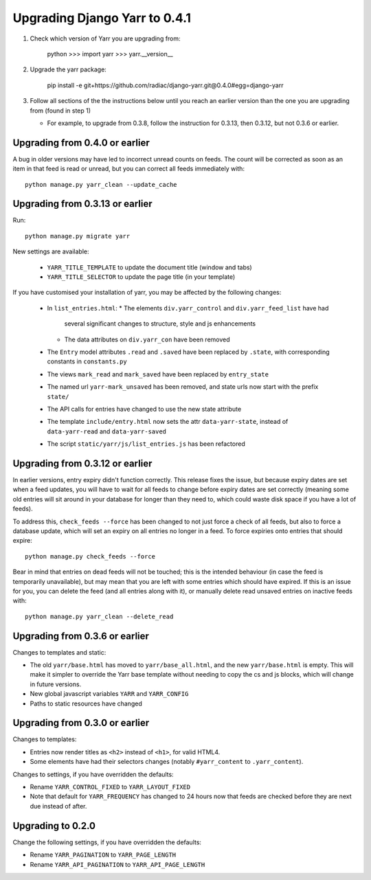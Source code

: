 ==============================
Upgrading Django Yarr to 0.4.1
==============================

1. Check which version of Yarr you are upgrading from:

    python
    >>> import yarr
    >>> yarr.__version__

2. Upgrade the yarr package:

    pip install -e git+https://github.com/radiac/django-yarr.git@0.4.0#egg=django-yarr

3. Follow all sections of the the instructions below until you reach an earlier
   version than the one you are upgrading from (found in step 1)
   
   * For example, to upgrade from 0.3.8, follow the instruction for 0.3.13,
     then 0.3.12, but not 0.3.6 or earlier.


Upgrading from 0.4.0 or earlier
===============================

A bug in older versions may have led to incorrect unread counts on feeds. The
count will be corrected as soon as an item in that feed is read or unread, but
you can correct all feeds immediately with::

    python manage.py yarr_clean --update_cache

    

Upgrading from 0.3.13 or earlier
================================

Run::

    python manage.py migrate yarr
    

New settings are available:

  * ``YARR_TITLE_TEMPLATE`` to update the document title (window and tabs)
  * ``YARR_TITLE_SELECTOR`` to update the page title (in your template)



If you have customised your installation of yarr, you may be affected by the
following changes:

  * In ``list_entries.html``:
    * The elements ``div.yarr_control`` and ``div.yarr_feed_list`` have had
      several significant changes to structure, style and js enhancements
    * The data attributes on ``div.yarr_con`` have been removed
  * The ``Entry`` model attributes ``.read`` and ``.saved`` have been replaced
    by ``.state``, with corresponding constants in ``constants.py``
  * The views ``mark_read`` and ``mark_saved`` have been replaced by
    ``entry_state``
  * The named url ``yarr-mark_unsaved`` has been removed, and state urls now
    start with the prefix ``state/``
  * The API calls for entries have changed to use the new state attribute
  * The template ``include/entry.html`` now sets the attr ``data-yarr-state``,
    instead of ``data-yarr-read`` and ``data-yarr-saved``
  * The script ``static/yarr/js/list_entries.js`` has been refactored


Upgrading from 0.3.12 or earlier
================================

In earlier versions, entry expiry didn't function correctly. This release fixes
the issue, but because expiry dates are set when a feed updates, you will have
to wait for all feeds to change before expiry dates are set correctly
(meaning some old entries will sit around in your database for longer than they
need to, which could waste disk space if you have a lot of feeds).

To address this, ``check_feeds --force`` has been changed to not just force a
check of all feeds, but also to force a database update, which will set an
expiry on all entries no longer in a feed. To force expiries onto entries that
should expire::

    python manage.py check_feeds --force

Bear in mind that entries on dead feeds will not be touched; this is the
intended behaviour (in case the feed is temporarily unavailable), but may mean
that you are left with some entries which should have expired. If this is an
issue for you, you can delete the feed (and all entries along with it), or
manually delete read unsaved entries on inactive feeds with::
    
    python manage.py yarr_clean --delete_read


Upgrading from 0.3.6 or earlier
===============================

Changes to templates and static:

* The old ``yarr/base.html`` has moved to ``yarr/base_all.html``, and the new
  ``yarr/base.html`` is empty. This will make it simpler to override the Yarr
  base template without needing to copy the cs and js blocks, which will change
  in future versions.
* New global javascript variables ``YARR`` and ``YARR_CONFIG``
* Paths to static resources have changed


Upgrading from 0.3.0 or earlier
===============================

Changes to templates:

* Entries now render titles as ``<h2>`` instead of ``<h1>``, for valid HTML4.
* Some elements have had their selectors changes (notably ``#yarr_content`` to
  ``.yarr_content``).

Changes to settings, if you have overridden the defaults:

* Rename ``YARR_CONTROL_FIXED`` to ``YARR_LAYOUT_FIXED``
* Note that default for ``YARR_FREQUENCY`` has changed to 24 hours now that
  feeds are checked before they are next due instead of after.


Upgrading to 0.2.0
==================

Change the following settings, if you have overridden the defaults:

* Rename ``YARR_PAGINATION`` to ``YARR_PAGE_LENGTH``
* Rename ``YARR_API_PAGINATION`` to ``YARR_API_PAGE_LENGTH``
